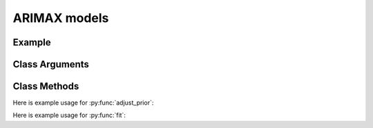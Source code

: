 ARIMAX models
==================================

Example
----------

.. code-block:: python
   :linenos:

   import numpy as np
   import pandas as pd
   from pandas.io.data import DataReader
   from datetime import datetime
   import pyflux as pf

   accident_data = # some made-up data (needs to be a DataFrame)

   model = pf.ARIMAX(data=my_data,ar=1,ma=1,formula='CarAccidents ~ 1 + Friday')

Class Arguments
----------

.. py:class:: ARIMAX(data,formula,ar,ma,integ)

   .. py:attribute:: data

      pd.DataFrame or array-like : the time-series data

   .. py:attribute:: formula

      patsy notation string describing the regression

   .. py:attribute:: ar

      int : the number of autoregressive lags

   .. py:attribute:: ma

      int : the number of moving average lags

   .. py:attribute:: integ

      int : how many times to difference the time series (default: 0)

Class Methods
----------

.. py:function:: adjust_prior(index, prior)

   Adjusts the priors of the model. **index** can be an int or a list. **prior** is a prior object, such as Normal(0,3).

Here is example usage for :py:func:`adjust_prior`:

.. code-block:: python
   :linenos:

   import pyflux as pf

   # model = ... (specify a model)
   model.list_priors()
   model.adjust_prior(2,pf.Normal(0,1))

.. py:function:: fit(method,**kwargs)
   
   Estimates parameters for the model. Returns a Results object. **method** is an inference/estimation option; see Bayesian Inference and Classical Inference sections for options. If no **method** is provided then a default will be used.

   Optional arguments are specific to the **method** you choose - see the documentation for these methods for more detail.

Here is example usage for :py:func:`fit`:

.. code-block:: python
   :linenos:

   import pyflux as pf

   # model = ... (specify a model)
   model.fit("M-H",nsims=20000)

.. py:function:: plot_fit(**kwargs)
   
   Graphs the fit of the model.

   Optional arguments include **figsize** - the dimensions of the figure to plot.

.. py:function:: plot_parameters(indices, figsize)

   Returns a plot of the parameters and their associated uncertainty. **indices** is a list referring to the parameter indices that you want ot plot. Figsize specifies how big the plot will be.

.. py:function:: plot_predict(h,past_values,intervals,oos_data,**kwargs)
   
   Plots predictions of the model. **h** is an int of how many steps ahead to predict. **past_values** is an int of how many past values of the series to plot. **intervals** is a bool on whether to include confidence/credibility intervals or not. **oos_data** is a DataFrame in the same format as the original DataFrame and has data for the explanatory variables to be used for prediction.

   Optional arguments include **figsize** - the dimensions of the figure to plot.

.. py:function:: plot_predict_is(h,past_values,intervals,**kwargs)
   
   Plots in-sample rolling predictions for the model. **h** is an int of how many previous steps to simulate performance on. **past_values** is an int of how many past values of the series to plot. **intervals** is a bool on whether to include confidence/credibility intervals or not.

   Optional arguments include **figsize** - the dimensions of the figure to plot.

.. py:function:: predict(h, oos_data)
   
   Returns DataFrame of model predictions. **h** is an int of how many steps ahead to predict. **oos_data** is a DataFrame in the same format as the original DataFrame and has data for the explanatory variables to be used for prediction.

.. py:function:: predict_is(h)
   
   Returns DataFrame of in-sample rolling predictions for the model. **h** is an int of how many previous steps to simulate performance on.